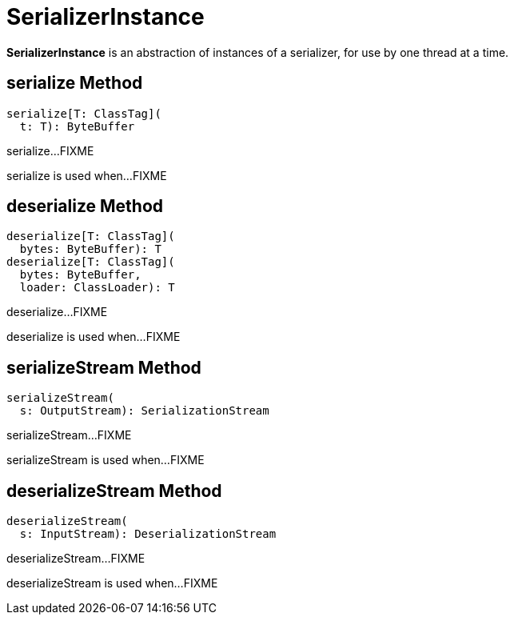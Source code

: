 = SerializerInstance

*SerializerInstance* is an abstraction of instances of a serializer, for use by one thread at a time.

== [[serialize]] serialize Method

[source, scala]
----
serialize[T: ClassTag](
  t: T): ByteBuffer
----

serialize...FIXME

serialize is used when...FIXME

== [[deserialize]] deserialize Method

[source, scala]
----
deserialize[T: ClassTag](
  bytes: ByteBuffer): T
deserialize[T: ClassTag](
  bytes: ByteBuffer,
  loader: ClassLoader): T
----

deserialize...FIXME

deserialize is used when...FIXME

== [[serializeStream]] serializeStream Method

[source, scala]
----
serializeStream(
  s: OutputStream): SerializationStream
----

serializeStream...FIXME

serializeStream is used when...FIXME

== [[deserializeStream]] deserializeStream Method

[source, scala]
----
deserializeStream(
  s: InputStream): DeserializationStream
----

deserializeStream...FIXME

deserializeStream is used when...FIXME
